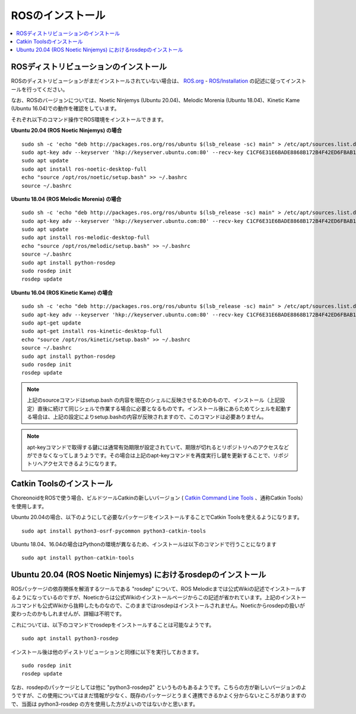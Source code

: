 ROSのインストール
=================

.. contents::
   :local:

.. highlight:: sh

ROSディストリビューションのインストール
---------------------------------------

ROSのディストリビューションがまだインストールされていない場合は、 `ROS.org <http://wiki.ros.org>`_ - `ROS/Installation <http://wiki.ros.org/ROS/Installation>`_ の記述に従ってインストールを行ってください。

なお、ROSのバージョンについては、Noetic Ninjemys (Ubuntu 20.04)、Melodic Morenia (Ubuntu 18.04)、Kinetic Kame (Ubuntu 16.04)での動作を確認をしています。

それぞれ以下のコマンド操作でROS環境をインストールできます。

.. http://wiki.ros.org/noetic/Installation/Ubuntu

**Ubuntu 20.04 (ROS Noetic Ninjemys) の場合** ::

  sudo sh -c 'echo "deb http://packages.ros.org/ros/ubuntu $(lsb_release -sc) main" > /etc/apt/sources.list.d/ros-latest.list'
  sudo apt-key adv --keyserver 'hkp://keyserver.ubuntu.com:80' --recv-key C1CF6E31E6BADE8868B172B4F42ED6FBAB17C654
  sudo apt update
  sudo apt install ros-noetic-desktop-full
  echo "source /opt/ros/noetic/setup.bash" >> ~/.bashrc
  source ~/.bashrc

**Ubuntu 18.04 (ROS Melodic Morenia) の場合** ::

 sudo sh -c 'echo "deb http://packages.ros.org/ros/ubuntu $(lsb_release -sc) main" > /etc/apt/sources.list.d/ros-latest.list'
 sudo apt-key adv --keyserver 'hkp://keyserver.ubuntu.com:80' --recv-key C1CF6E31E6BADE8868B172B4F42ED6FBAB17C654
 sudo apt update
 sudo apt install ros-melodic-desktop-full
 echo "source /opt/ros/melodic/setup.bash" >> ~/.bashrc
 source ~/.bashrc
 sudo apt install python-rosdep
 sudo rosdep init
 rosdep update

**Ubuntu 16.04 (ROS Kinetic Kame) の場合** ::

 sudo sh -c 'echo "deb http://packages.ros.org/ros/ubuntu $(lsb_release -sc) main" > /etc/apt/sources.list.d/ros-latest.list'
 sudo apt-key adv --keyserver 'hkp://keyserver.ubuntu.com:80' --recv-key C1CF6E31E6BADE8868B172B4F42ED6FBAB17C654
 sudo apt-get update
 sudo apt-get install ros-kinetic-desktop-full
 echo "source /opt/ros/kinetic/setup.bash" >> ~/.bashrc
 source ~/.bashrc
 sudo apt install python-rosdep
 sudo rosdep init
 rosdep update

.. note:: 上記のsourceコマンドはsetup.bash の内容を現在のシェルに反映させるためのもので、インストール（上記設定）直後に続けて同じシェルで作業する場合に必要となるものです。インストール後にあらためてシェルを起動する場合は、上記の設定によりsetup.bashの内容が反映されますので、このコマンドは必要ありません。

.. note:: apt-keyコマンドで取得する鍵には通常有効期限が設定されていて、期限が切れるとリポジトリへのアクセスなどができなくなってしまうようです。その場合は上記のapt-keyコマンドを再度実行し鍵を更新することで、リポジトリへアクセスできるようになります。

Catkin Toolsのインストール
--------------------------

ChoreonoidをROSで使う場合、ビルドツールCatkinの新しいバージョン ( `Catkin Command Line Tools <https://catkin-tools.readthedocs.io/en/latest/index.html>`_ 、通称Catkin Tools）を使用します。

Ubuntu 20.04の場合、以下のようにして必要なパッケージをインストールすることでCatkin Toolsを使えるようになります。 ::

 sudo apt install python3-osrf-pycommon python3-catkin-tools


Ubuntu 18.04、16.04の場合はPythonの環境が異なるため、インストールは以下のコマンドで行うことになります ::

 sudo apt install python-catkin-tools

Ubuntu 20.04 (ROS Noetic Ninjemys) におけるrosdepのインストール
---------------------------------------------------------------

ROSパッケージの依存関係を解消するツールである "rosdep" について、ROS Melodicまでは公式Wikiの記述でインストールするようになっているのですが、Noeticからは公式Wikiのインストールページからこの記述が省かれています。上記のインストールコマンドも公式Wikiから抜粋したものなので、このままではrosdepはインストールされません。Noeticからrosdepの扱いが変わったのかもしれませんが、詳細は不明です。

これについては、以下のコマンドでrosdepをインストールすることは可能なようです。 ::

 sudo apt install python3-rosdep

インストール後は他のディストリビューションと同様に以下を実行しておきます。 ::

 sudo rosdep init
 rosdep update

なお、rosdepのパッケージとしては他に "python3-rosdep2" というものもあるようです。こちらの方が新しいバージョンのようですが、この使用についてはまだ情報が少なく、既存のパッケージとうまく連携できるかよく分からないところがありますので、当面は python3-rosdep の方を使用した方がよいのではないかと思います。

